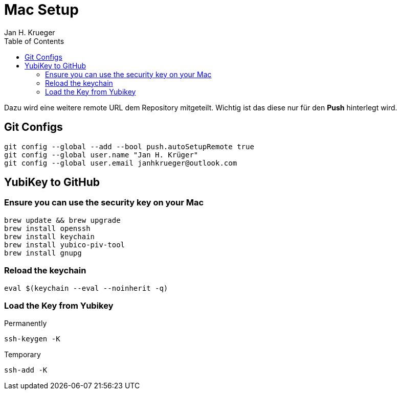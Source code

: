 = {subject}
Jan H. Krueger
:subject: Mac Setup
:doctype: article
:confidentiality: Open
:listing-caption: Listing
:toc:
:toclevels: 2
:created: 2025-03-13T00:18:30+02:00

Dazu wird eine weitere remote URL dem Repository mitgeteilt. Wichtig ist das diese nur für den **Push** hinterlegt wird.

== Git Configs

[source,bash]
----
git config --global --add --bool push.autoSetupRemote true
git config --global user.name "Jan H. Krüger"
git config --global user.email janhkrueger@outlook.com
----

== YubiKey to GitHub

=== Ensure you can use the security key on your Mac

[source,bash]
----
brew update && brew upgrade
brew install openssh
brew install keychain
brew install yubico-piv-tool
brew install gnupg
----

=== Reload the keychain

[source,bash]
----
eval $(keychain --eval --noinherit -q)
----

=== Load the Key from Yubikey

Permanently

[source,bash]
----
ssh-keygen -K
----

Temporary
[source,bash]
----
ssh-add -K
----